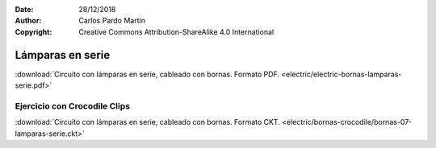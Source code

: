 ﻿:Date: 28/12/2018
:Author: Carlos Pardo Martín
:Copyright: Creative Commons Attribution-ShareAlike 4.0 International


.. _bornas-lamparas-serie:

Lámparas en serie
=================

.. image:: electric/_images/electric-bornas-lamparas-serie.png
     :width: 257px
     :target: ../_downloads/electric-bornas-lamparas-serie.pdf


:download:`Circuito con lámparas en serie, 
cableado con bornas. Formato PDF.
<electric/electric-bornas-lamparas-serie.pdf>`
   

Ejercicio con Crocodile Clips
-----------------------------
:download:`Circuito con lámparas en serie, 
cableado con bornas. Formato CKT.
<electric/bornas-crocodile/bornas-07-lamparas-serie.ckt>`